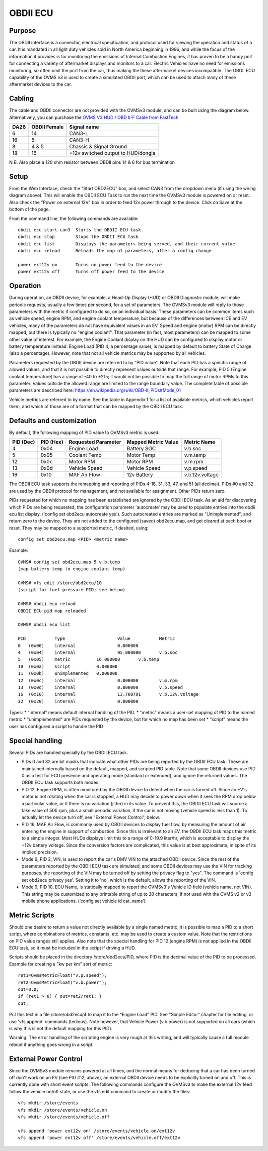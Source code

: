 =========
OBDII ECU
=========

-------
Purpose
-------

The OBDII interface is a connector, electrical specification, and protocol used for viewing the operation and status of a car.  It is mandated in all light duty vehicles sold in North America beginning in 1996, and while the focus of the information it provides is for monitoring the emissions of Internal Combustion Engines, it has proven to be a handy port for connecting a variety of aftermarket displays and monitors to a car.  Electric Vehicles have no need for emissions monitoring, so often omit the port from the car, thus making the these aftermarket devices incompatible.  The OBDII ECU capability of the OVMS v3 is used to create a simulated OBDII port, which can be used to attach many of these aftermarket devices to the car.

-------
Cabling
-------

The cable and OBDII connector are not provided with the OVMSv3 module, and can be built using the diagram below. Alternatively, you can purchase the `OVMS V3 HUD / OBD II-F Cable from FastTech <https://www.fasttech.com/product/9652027-ovms-v3-hud-obd-ii-f-cable>`_.

==== ============ ===========
DA26 OBDII Female Signal name
==== ============ ===========
6    14           CAN3-L
16   6            CAN3-H
8    4 & 5        Chassis & Signal Ground
18   16           +12v switched output to HUD/dongle
==== ============ ===========

N.B. Also place a 120 ohm resistor between OBDII pins 14 & 6 for bus termination

-----
Setup
-----
From the Web Interface, check the "Start OBD2ECU" box, and select CAN3 from the dropdown menu (if using the wiring diagram above).  This will enable the OBDII ECU Task to run the next time the OVMSv3 module is powered on or reset.  Also check the "Power on external 12V" box in order to feed 12v power through to the device.  Click on Save at the bottom of the page.

From the command line, the following commands are available::

  obdii ecu start can3  Starts the OBDII ECU task.
  obdii ecu stop        Stops the OBDII ECU task
  obdii ecu list        Displays the parameters being served, and their current value
  obdii ecu reload      Reloads the map of parameters, after a config change

  power ext12v on	Turns on power feed to the device
  power ext12v off	Turns off power feed to the device

---------
Operation
---------

During operation, an OBDII device, for example, a Head-Up Display (HUD) or OBDII Diagnostic module, will make periodic requests, usually a few times per second, for a set of parameters.  The OVMSv3 module will reply to those parameters with the metric if configured to do so, on an individual basis.  These parameters can be common items such as vehicle speed, engine RPM, and engine coolant temperature, but because of the differences between ICE and EV vehicles, many of the parameters do not have equivalent values in an EV.  Speed and engine (motor) RPM can be directly mapped, but there is typically no "engine coolant".  That parameter (in fact, most parameters) can be mapped to some other value of interest.  For example, the Engine Coolant display on the HUD can be configured to display motor or battery temperature instead. Engine Load (PID 4, a percentage value), is mapped by default to battery State of Charge (also a percentage). However, note that not all vehicle metrics may be supported by all vehicles.

Parameters requested by the OBDII device are referred to by "PID value". Note that each PID has a specific range of allowed values, and that it is not possible to directly represent values outside that range.  For example, PID 5 (Engine coolant temperature) has a range of -40 to +215; it would not be possible to map the full range of motor RPMs to this parameter.  Values outside the allowed range are limited to the range boundary value.  The complete table of possible parameters are described here:  https://en.wikipedia.org/wiki/OBD-II_PIDs#Mode_01

Vehicle metrics are referred to by name.  See the table in Appendix 1 for a list of available metrics, which vehicles report them, and which of those are of a format that can be mapped by the OBDII ECU task.

--------------------------
Defaults and customization
--------------------------

By default, the following mapping of PID value to OVMSv3 metric is used:

========= ========= =================== =================== ===========
PID (Dec) PID (Hex) Requested Parameter Mapped Metric Value Metric Name
========= ========= =================== =================== ===========
4         0x04      Engine Load         Battery SOC         v.b.soc
5         0x05      Coolant Temp        Motor Temp          v.m.temp
12        0x0c      Motor RPM           Motor RPM           v.m.rpm
13        0x0d      Vehicle Speed       Vehicle Speed       v.p.speed
16        0x10      MAF Air Flow        12v Battery         v.b.12v.voltage
========= ========= =================== =================== ===========

The OBDII ECU task supports the remapping and reporting of PIDs 4-18, 31, 33, 47, and 51 (all decimal).  PIDs #0 and 32 are used by the OBDII protocol for management, and not available for assignment. Other PIDs return zero.

PIDs requested for which no mapping has been established are ignored by the OBDII ECU task.  As an aid for discovering which PIDs are being requested, the configuration parameter 'autocreate' may be used to populate entries into the obdii ecu list display.  ('config set obd2ecu autocreate yes').  Such autocreated entries are marked as "Unimplemented", and return zero to the device.  They are not added to the configured (saved) obd2ecu.map, and get cleared at each boot or reset.  They may be mapped to a supported metric, if desired, using::

  config set obd2ecu.map <PID> <metric name>

Example::

  OVMS# config set obd2ecu.map 5 v.b.temp
  (map battery temp to engine coolant temp)

  OVMS# vfs edit /store/obd2ecu/10
  (script for fuel pressure PID; see below)

  OVMS# obdii ecu reload
  OBDII ECU pid map reloaded

  OVMS# obdii ecu list

  PID		Type			Value		Metric
  0   (0x00)	internal		0.000000
  4   (0x04)	internal		95.000000	v.b.soc
  5   (0x05)	metric		16.000000	v.b.temp
  10  (0x0a)	script		0.000000
  11  (0x0b)	unimplemented	0.000000
  12  (0x0c)	internal		0.000000	v.m.rpm
  13  (0x0d)	internal		0.000000	v.p.speed
  16  (0x10)	internal		13.708791	v.b.12v.voltage
  32  (0x20)	internal		0.000000

Types:
* "internal" means default internal handling of the PID.
* "metric" means a user-set mapping of PID to the named metric
* "unimplemented" are PIDs requested by the device, but for which no map has been set
* “script" means the user has configured a script to handle the PID

----------------
Special handling
----------------

Several PIDs are handled specially by the OBDII ECU task.

* PIDs 0 and 32 are bit masks that indicate what other PIDs are being reported by the OBDII ECU task.  These are maintained internally based on the default, mapped, and scripted PID table.  Note that some OBDII devices use PID 0 as a test for ECU presence and operating mode (standard or extended), and ignore the returned values. The OBDII ECU task supports both modes.

* PID 12, Engine RPM, is often monitored by the OBDII device to detect when the car is turned off.  Since an EV's motor is not rotating when the car is stopped, a HUD may decide to power down when it sees the RPM drop below a particular value, or if there is no variation (jitter) in its value.  To prevent this, the OBDII ECU task will source a fake value of 500 rpm, plus a small periodic variation, if the car is not moving (vehicle speed is less than 1).  To actually let the device turn off, see "External Power Control", below.

* PID 16, MAF Air Flow, is commonly used by OBDII devices to display fuel flow, by measuring the amount of air entering the engine in support of combustion.  Since this is irrelevant to an EV, the OBDII ECU task maps this metric to a simple integer.  Most HUDs displays limit this to a range of 0-19.9 liter/hr, which is acceptable to display the +12v battery voltage.  Since the conversion factors are complicated, this value is at best approximate, in spite of its implied precision.

* Mode 9, PID 2, VIN, is used to report the car's DMV VIN to the attached OBDII device.  Since the rest of the parameters reported by the OBDII ECU task are simulated, and some OBDII devices may use the VIN for tracking purposes, the reporting of the VIN may be turned off by setting the privacy flag to "yes". The command is 'config set obd2ecu privacy yes'.  Setting it to 'no', which is the default, allows the reporting of the VIN.

* Mode 9, PID 10, ECU Name, is statically mapped to report the OVMSv3's Vehicle ID field (vehicle name, not VIN).  This string may be customized to any printable string of up to 20 characters, if not used with the OVMS v2 or v3 mobile phone applications.  (‘config set vehicle id car_name’)

--------------
Metric Scripts
--------------

Should one desire to return a value not directly available by a single named metric, it is possible to map a PID to a short script, where combinations of metrics, constants, etc. may be used to create a custom value.  Note that the restrictions on PID value ranges still applies.  Also note that the special handling for PID 12 (engine RPM) is not applied in the OBDII ECU task, so it must be included in the script if driving a HUD.

Scripts should be placed in the directory /store/obd2ecu/PID, where PID is the decimal value of the PID to be processed.  Example for creating a "kw per km" sort of metric::

  ret1=OvmsMetricFloat("v.p.speed");
  ret2=OvmsMetricFloat("v.b.power");
  out=0.0;
  if (ret1 > 0) { out=ret2/ret1; }
  out;

Put this text in a file /store/obd2ecu/4 to map it to the "Engine Load" PID.  See "Simple Editor" chapter for file editing, or use 'vfs append' commands (tedious).  Note however, that Vehicle Power (v.b.power) is not supported on all cars (which is why this is not the default mapping for this PID).

Warning:  The error handling of the scripting engine is very rough at this writing, and will typically cause a full module reboot if anything goes wrong in a script.

----------------------
External Power Control
----------------------

Since the OVMSv3 module remains powered at all times, and the normal means for deducing that a car has been turned off don't work on an EV (see PID #12, above), an external OBDII device needs to be explicitly turned on and off.  This is currently done with short event scripts.  The following commands configure the OVMSv3 to make the external 12v feed follow the vehicle on/off state, or use the vfs edit command to create or modify the files::

  vfs mkdir /store/events
  vfs mkdir /store/events/vehicle.on
  vfs mkdir /store/events/vehicle.off

  vfs append 'power ext12v on' /store/events/vehicle.on/ext12v
  vfs append 'power ext12v off' /store/events/vehicle.off/ext12v
